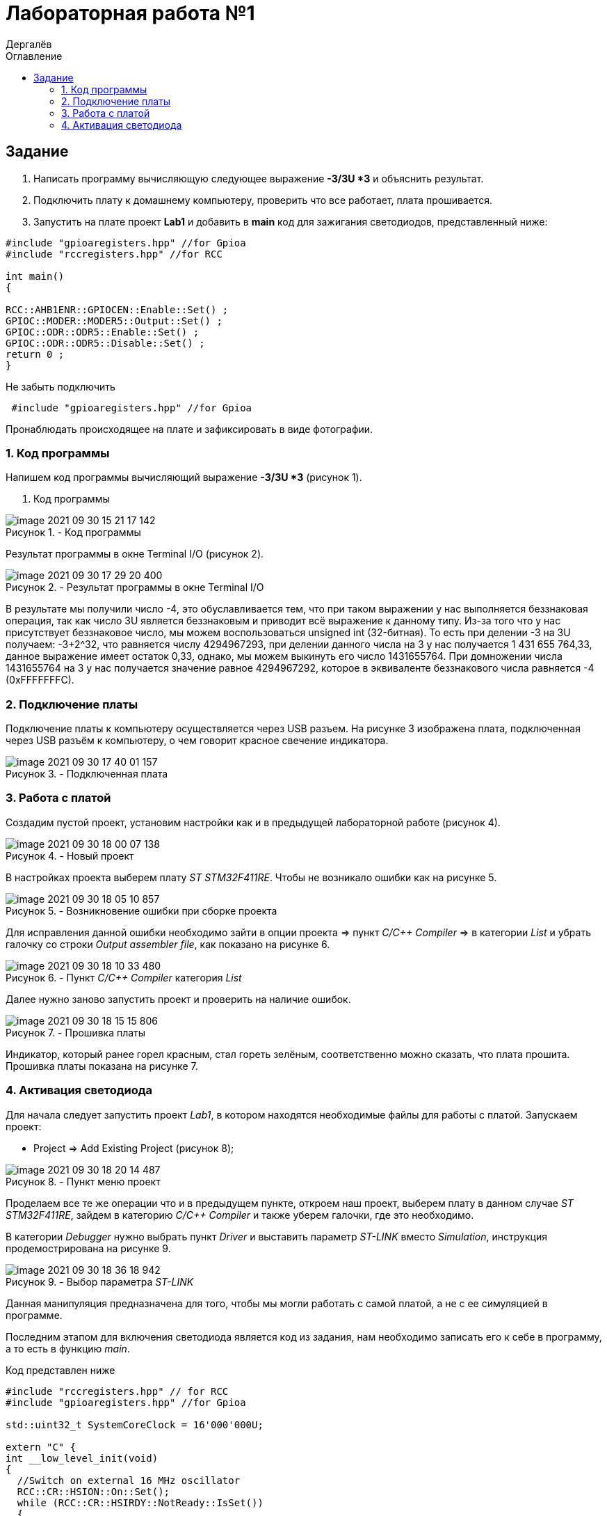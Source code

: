 :figure-caption: Рисунок
:firstname: Иван
:middlename: Дмитриевич
:lastname: Дергалёв
:author: {lastname}
:authorinitials: {middlename} {firstname}
:toc-title: Оглавление
:toc: left


= Лабораторная работа №1

:author: Дергалёв
:authorinitials:

== Задание
--
. Написать программу вычисляющую следующее выражение *-3/3U *3* и объяснить результат.
. Подключить плату к домашнему компьютеру, проверить что все работает, плата прошивается.
. Запустить на плате проект *Lab1* и добавить в *main* код для зажигания светодиодов, представленный ниже:

[source, c]
----
#include "gpioaregisters.hpp" //for Gpioa
#include "rccregisters.hpp" //for RCC

int main()
{

RCC::AHB1ENR::GPIOCEN::Enable::Set() ;
GPIOC::MODER::MODER5::Output::Set() ;
GPIOC::ODR::ODR5::Enable::Set() ;
GPIOC::ODR::ODR5::Disable::Set() ;
return 0 ;
}
----
Не забыть подключить
----
 #include "gpioaregisters.hpp" //for Gpioa
----
Пронаблюдать происходящее на плате и зафиксировать в виде фотографии.
--

=== 1. Код программы

Напишем код программы вычисляющий выражение *-3/3U *3* (рисунок 1).

. Код программы

.- Код программы
image::image-2021-09-30-15-21-17-142.png[align = "center"]

Результат программы в окне Terminal I/O (рисунок 2).

.- Результат программы в окне Terminal I/O
image::image-2021-09-30-17-29-20-400.png[align = "center"]

В результате мы получили число -4, это обуславливается тем, что при таком выражении у нас выполняется беззнаковая операция, так как число 3U является беззнаковым и приводит всё выражение к данному типу.
Из-за того что у нас присутствует беззнаковое число, мы можем воспользоваться unsigned int (32-битная).
То есть при делении -3 на 3U получаем: -3+2^32, что равняется числу 4294967293, при делении данного числа на 3 у нас получается 1 431 655 764,33, данное выражение имеет остаток 0,33, однако, мы можем выкинуть его число 1431655764.
При домножении числа 1431655764 на 3 у нас получается значение равное 4294967292, которое в эквиваленте беззнакового числа равняется -4 (0xFFFFFFFС).


=== 2. Подключение платы
Подключение платы к компьютеру осуществляется через USB разъем.
На рисунке 3 изображена плата, подключенная через USB разъём к компьютеру, о чем говорит красное свечение индикатора.

[.center.text-center]
.- Подключенная плата

image::image-2021-09-30-17-40-01-157.png[]

=== 3. Работа с платой

Создадим пустой проект, установим настройки как и в предыдущей лабораторной работе (рисунок 4).

[.center.text-center]
.- Новый проект
image::image-2021-09-30-18-00-07-138.png[]

В настройках проекта выберем плату _ST STM32F411RE_. Чтобы не возникало ошибки как на рисунке 5.

.- Возникновение ошибки при сборке проекта
image::image-2021-09-30-18-05-10-857.png[]

Для исправления данной ошибки необходимо зайти в опции проекта => пункт _C/C++ Compiler_ => в категории _List_ и убрать галочку со строки _Output assembler file_, как показано на рисунке 6.

.- Пункт _C/C++ Compiler_ категория _List_
image::image-2021-09-30-18-10-33-480.png[]

Далее нужно заново запустить проект и проверить на наличие ошибок.

.- Прошивка платы
image::image-2021-09-30-18-15-15-806.png[float="right",align="center"]

Индикатор, который ранее горел красным, стал гореть зелёным, соответственно можно сказать, что плата прошита.
Прошивка платы показана на рисунке 7.

=== 4. Активация светодиода
Для начала следует запустить проект _Lab1_, в котором находятся необходимые файлы для работы с платой.
Запускаем проект:

* Project => Add Existing Project (рисунок 8);

.- Пункт меню проект
image::image-2021-09-30-18-20-14-487.png[float="left", align="center"]


Проделаем все те же операции что и в предыдущем пункте, откроем наш проект, выберем плату в данном случае _ST STM32F411RE_, зайдем в категорию _C/C++ Compiler_ и также уберем галочки, где это необходимо.

В категории _Debugger_ нужно выбрать пункт _Driver_ и выставить параметр _ST-LINK_ вместо _Simulation_, инструкция продемострирована на рисунке 9.

[.right.text-center]
.- Выбор параметра _ST-LINK_
image::image-2021-09-30-18-36-18-942.png[]

Данная манипуляция предназначена для того, чтобы мы могли работать с самой платой, а не с ее симуляцией в программе.

Последним этапом для включения светодиода является код из задания, нам необходимо записать его к себе в программу, а то есть в функцию _main_.

Код представлен ниже


[source, c]
----
#include "rccregisters.hpp" // for RCC
#include "gpioaregisters.hpp" //for Gpioa

std::uint32_t SystemCoreClock = 16'000'000U;

extern "C" {
int __low_level_init(void)
{
  //Switch on external 16 MHz oscillator
  RCC::CR::HSION::On::Set();
  while (RCC::CR::HSIRDY::NotReady::IsSet())
  {

  }
  //Switch system clock on external oscillator
  RCC::CFGR::SW::Hsi::Set();
  while (!RCC::CFGR::SWS::Hsi::IsSet())
  {

  }

  RCC::APB2ENR::SYSCFGEN::Enable::Set();

  return 1;
}
}


int main()
{
  RCC::AHB1ENR::GPIOAEN::Enable::Set();
  GPIOA::MODER::MODER5::Output::Set();
  GPIOA::ODR::ODR5::High::Set();

  return 0;
}
----

Для проверки запустим программу и посмотрим на правильность выполнения работы.

Результат проделанной работы представлен на рисунке 10.

[.align.text-center]
.- Плата с горящим светодиодом
image::image-2021-09-30-19-02-00-681.png[]

Светодиод загорелся, слдеовательно, можно сказать, что программа работает так как изадумывалось.




